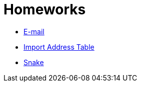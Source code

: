 ﻿
= Homeworks
:toc:
:imagesdir: ../../media

* xref:email.adoc[E-mail]
* xref:iat.adoc[Import Address Table]
* xref:snake.adoc[Snake]
